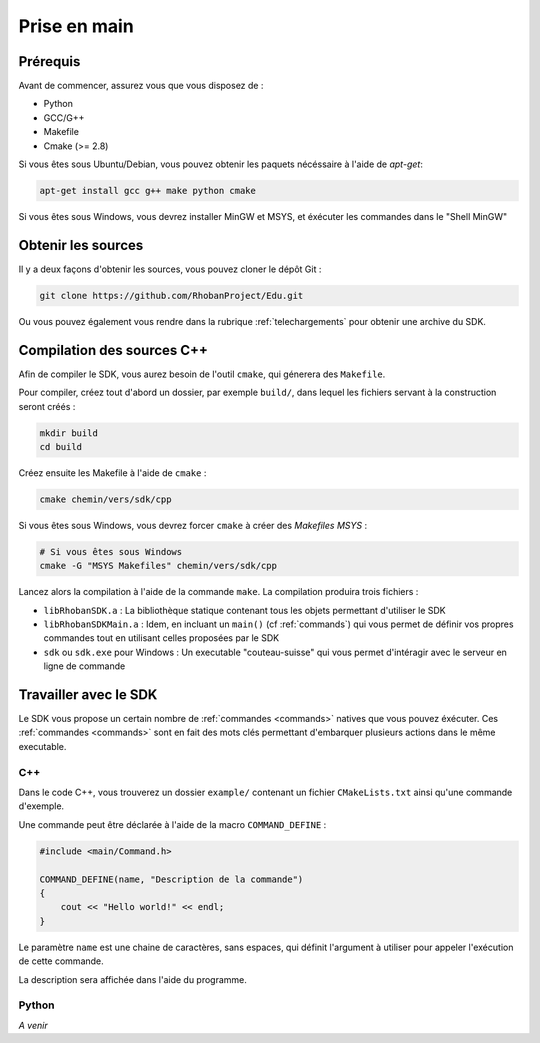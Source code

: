 

Prise en main
=============

Prérequis
---------

Avant de commencer, assurez vous que vous disposez de :

* Python
* GCC/G++
* Makefile
* Cmake (>= 2.8)

Si vous êtes sous Ubuntu/Debian, vous pouvez obtenir les paquets nécéssaire à l'aide de `apt-get`:

.. code-block:: bash

    apt-get install gcc g++ make python cmake

Si vous êtes sous Windows, vous devrez installer MinGW et MSYS, et éxécuter les commandes dans le "Shell MinGW"

Obtenir les sources
-------------------

Il y a deux façons d'obtenir les sources, vous pouvez cloner le dépôt Git :

.. code-block:: bash
    
    git clone https://github.com/RhobanProject/Edu.git

Ou vous pouvez également vous rendre dans la rubrique :ref:`telechargements` pour obtenir une archive du SDK.

Compilation des sources C++
---------------------------

Afin de compiler le SDK, vous aurez besoin de l'outil ``cmake``, qui génerera des ``Makefile``.

Pour compiler, créez tout d'abord un dossier, par exemple ``build/``, dans lequel les fichiers servant à la construction seront créés :

.. code-block:: bash

    mkdir build
    cd build

Créez ensuite les Makefile à l'aide de ``cmake`` :

.. code-block:: bash

    cmake chemin/vers/sdk/cpp

Si vous êtes sous Windows, vous devrez forcer ``cmake`` à créer des `Makefiles MSYS` :

.. code-block:: bash

    # Si vous êtes sous Windows
    cmake -G "MSYS Makefiles" chemin/vers/sdk/cpp

Lancez alors la compilation à l'aide de la commande ``make``. La compilation produira trois fichiers :

* ``libRhobanSDK.a`` : La bibliothèque statique contenant tous les objets permettant d'utiliser le SDK
* ``libRhobanSDKMain.a`` : Idem, en incluant un ``main()`` (cf :ref:`commands`) qui vous permet de définir vos propres
  commandes tout en utilisant celles proposées par le SDK
* ``sdk`` ou ``sdk.exe`` pour Windows : Un executable "couteau-suisse" qui vous permet d'intéragir avec le
  serveur en ligne de commande

Travailler avec le SDK
----------------------

Le SDK vous propose un certain nombre de :ref:`commandes <commands>` natives que vous pouvez éxécuter. Ces
:ref:`commandes <commands>` sont en fait des mots clés permettant d'embarquer plusieurs actions dans le 
même executable.

C++
~~~

Dans le code C++, vous trouverez un dossier ``example/`` contenant un fichier ``CMakeLists.txt`` ainsi qu'une
commande d'exemple.

Une commande peut être déclarée à l'aide de la macro ``COMMAND_DEFINE`` :

.. code-block:: cpp

    #include <main/Command.h>

    COMMAND_DEFINE(name, "Description de la commande")
    {
        cout << "Hello world!" << endl;
    }

Le paramètre ``name`` est une chaine de caractères, sans espaces, qui définit l'argument à utiliser pour appeler l'exécution de cette commande.

La description sera affichée dans l'aide du programme.

Python
~~~~~~

*A venir*
